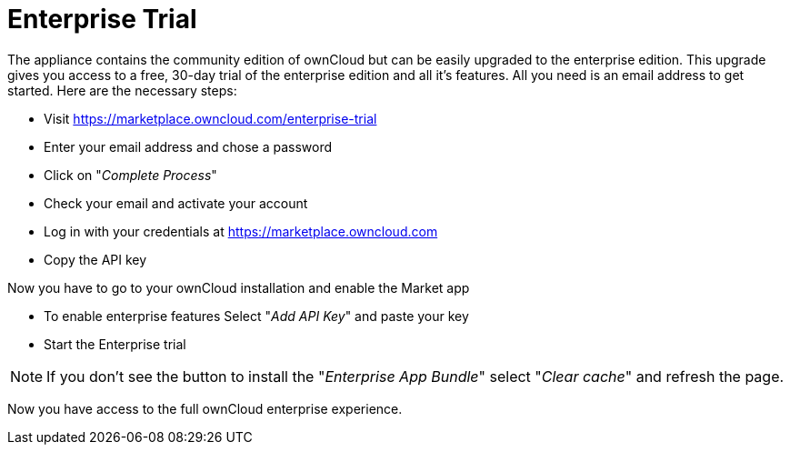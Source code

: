 = Enterprise Trial

The appliance contains the community edition of ownCloud but can be easily upgraded to the enterprise edition. 
This upgrade gives you access to a free, 30-day trial of the enterprise edition and all it's features. 
All you need is an email address to get started. 
Here are the necessary steps:

- Visit https://marketplace.owncloud.com/enterprise-trial
- Enter your email address and chose a password
- Click on "_Complete Process_"
- Check your email and activate your account
- Log in with your credentials at https://marketplace.owncloud.com
- Copy the API key

Now you have to go to your ownCloud installation and enable the Market app

- To enable enterprise features Select "_Add API Key_" and paste your key
- Start the Enterprise trial

NOTE: If you don't see the button to install the "_Enterprise App Bundle_" select "_Clear cache_" and refresh the page.

Now you have access to the full ownCloud enterprise experience.
